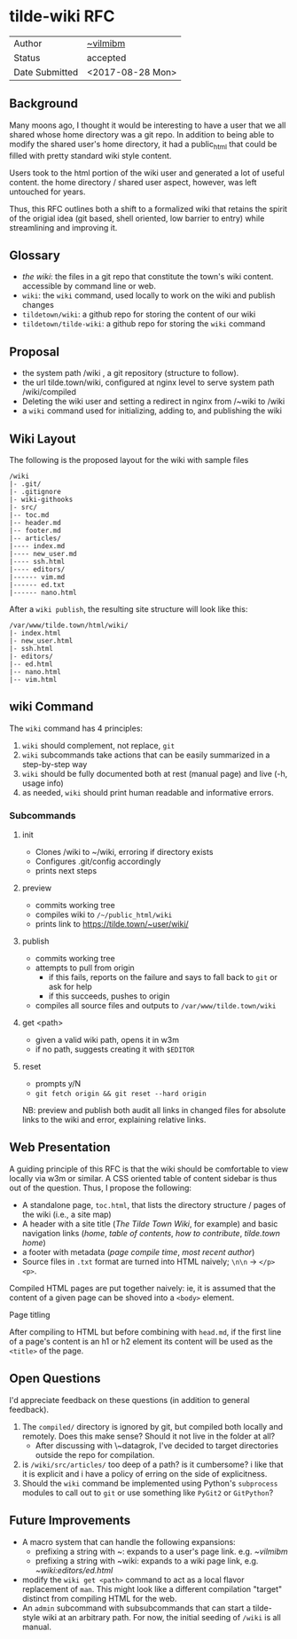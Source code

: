 * tilde-wiki RFC

| Author         | [[https://tilde.town/~vilmibm][~vilmibm]]         |
| Status         | accepted         |
| Date Submitted | <2017-08-28 Mon> |

** Background

   Many moons ago, I thought it would be interesting to have a user that we all
   shared whose home directory was a git repo. In addition to being able to modify the shared
   user's home directory, it had a public_html that could be filled with pretty standard wiki style content.
   
   Users took to the html portion of the wiki user and generated a lot of useful
   content. the home directory / shared user aspect, however, was left untouched
   for years.

   Thus, this RFC outlines both a shift to a formalized wiki that retains the
   spirit of the origial idea (git based, shell oriented, low barrier to entry)
   while streamlining and improving it.

** Glossary

   - /the wiki/: the files in a git repo that constitute the town's wiki content. accessible by command line or web.
   - ~wiki~: the ~wiki~ command, used locally to work on the wiki and publish changes
   - ~tildetown/wiki~: a github repo for storing the content of our wiki
   - ~tildetown/tilde-wiki~: a github repo for storing the ~wiki~ command

** Proposal

   - the system path /wiki , a git repository (structure to follow).
   - the url tilde.town/wiki, configured at nginx level to serve system path /wiki/compiled
   - Deleting the wiki user and setting a redirect in nginx from /~wiki to /wiki
   - a ~wiki~ command used for initializing, adding to, and publishing the wiki

** Wiki Layout

   The following is the proposed layout for the wiki with sample files

   #+BEGIN_EXAMPLE
   /wiki
   |- .git/
   |- .gitignore
   |- wiki-githooks
   |- src/
   |-- toc.md
   |-- header.md
   |-- footer.md
   |-- articles/
   |---- index.md
   |---- new_user.md
   |---- ssh.html
   |---- editors/
   |------ vim.md
   |------ ed.txt
   |------ nano.html
   #+END_EXAMPLE

After a ~wiki publish~, the resulting site structure will look like this:

#+BEGIN_EXAMPLE
  /var/www/tilde.town/html/wiki/
  |- index.html
  |- new_user.html
  |- ssh.html
  |- editors/
  |-- ed.html
  |-- nano.html
  |-- vim.html
#+END_EXAMPLE

** wiki Command

   The ~wiki~ command has 4 principles:

   1. ~wiki~ should complement, not replace, ~git~
   2. ~wiki~ subcommands take actions that can be easily summarized in a step-by-step way
   3. ~wiki~ should be fully documented both at rest (manual page) and live (-h, usage info)
   4. as needed, ~wiki~ should print human readable and informative errors.

*** Subcommands

**** init
     - Clones /wiki to ~/wiki, erroring if directory exists
     - Configures .git/config accordingly
     - prints next steps
**** preview
     - commits working tree
     - compiles wiki to ~/~/public_html/wiki~
     - prints link to https://tilde.town/~user/wiki/
**** publish
     - commits working tree
     - attempts to pull from origin
       - if this fails, reports on the failure and says to fall back to ~git~ or ask for help
       - if this succeeds, pushes to origin
     - compiles all source files and outputs to ~/var/www/tilde.town/wiki~
**** get <path>
     - given a valid wiki path, opens it in w3m
     - if no path, suggests creating it with ~$EDITOR~
**** reset
     - prompts y/N
     - ~git fetch origin && git reset --hard origin~

    NB: preview and publish both audit all links in changed files for absolute
    links to the wiki and error, explaining relative links.

** Web Presentation

   A guiding principle of this RFC is that the wiki should be comfortable to
   view locally via w3m or similar. A CSS oriented table of content sidebar is
   thus out of the question. Thus, I propose the following:

   - A standalone page, ~toc.html~, that lists the directory structure / pages of the wiki (i.e., a site map)
   - A header with a site title (/The Tilde Town Wiki/, for example) and basic navigation 
     links (/home/, /table of contents/, /how to contribute/, /tilde.town home/)
   - a footer with metadata (/page compile time/, /most recent author/)
   - Source files in ~.txt~ format are turned into HTML naively; ~\n\n~ -> ~</p><p>~.

   Compiled HTML pages are put together naively: ie, it is assumed that the
   content of a given page can be shoved into a ~<body>~ element.

**** Page titling

     After compiling to HTML but before combining with ~head.md~, if the first
     line of a page's content is an h1 or h2 element its content will be used as
     the ~<title>~ of the page.

** Open Questions

   I'd appreciate feedback on these questions (in addition to general feedback).

    1. The ~compiled/~ directory is ignored by git, but compiled both locally and remotely. 
       Does this make sense? Should it not live in the folder at all?
      - After discussing with \~datagrok, I've decided to target directories outside the repo for compilation.
    3. is ~/wiki/src/articles/~ too deep of a path? is it cumbersome? i like that it is 
       explicit and i have a policy of erring on the side of explicitness.
    4. Should the ~wiki~ command be implemented using Python's ~subprocess~ modules to call
       out to ~git~ or use something like ~PyGit2~ or ~GitPython~?

** Future Improvements

   - A macro system that can handle the following expansions:
     - prefixing a string with ~: expands to a user's page link. e.g. /~vilmibm/
     - prefixing a string with ~wiki: expands to a wiki page link, e.g. /~wiki:editors/ed.html/
   - modify the ~wiki get <path>~ command to act as a local flavor replacement
     of ~man~. This might look like a different compilation "target" distinct
     from compiling HTML for the web.
   - An ~admin~ subcommand with subsubcommands that can start a tilde-style wiki
     at an arbitrary path. For now, the initial seeding of ~/wiki~ is all manual.

